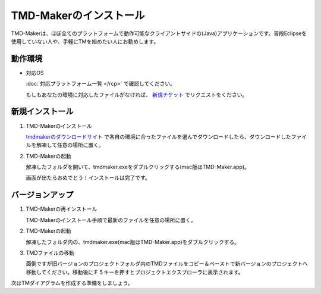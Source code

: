 TMD-Makerのインストール
================

TMD-Makerは、ほぼ全てのプラットフォームで動作可能なクライアントサイドの(Java)アプリケーションです。普段Eclipseを使用していない人や、手軽にTMを始めたい人にお勧めします。

動作環境
----

-  対応OS

   :doc:`対応プラットフォーム一覧 </rcp>` で確認してください。

   もしもあなたの環境に対応したファイルがなければ、 `新規チケット <https://ja.osdn.net/ticket/newticket.php?group_id=4743>`_ でリクエストをください。

新規インストール
--------

1. TMD-Makerのインストール

   `tmdmakerのダウンロードサイト <https://ja.osdn.net/projects/tmdmaker/releases/>`_ で各自の環境に合ったファイルを選んでダウンロードしたら、ダウンロードしたファイルを解凍して任意の場所に置く。

2. TMD-Makerの起動

   解凍したフォルダを開いて、tmdmaker.exeをダブルクリックする(mac版はTMD-Maker.app)。

   画面が出たらおめでとう！インストールは完了です。
   
   .. image:: images/install_complete_rcp.jpg

バージョンアップ
--------

1. TMD-Makerの再インストール

   TMD-Makerのインストール手順で最新のファイルを任意の場所に置く。

2. TMD-Makerの起動

   解凍したフォルダ内の、tmdmaker.exe(mac版はTMD-Maker.app)をダブルクリックする。

3. TMDファイルの移動

   面倒ですが旧バージョンのプロジェクトフォルダ内のTMDファイルをコピー＆ペーストで新バージョンのプロジェクトへ移動してください。移動後にＦ５キーを押すとプロジェクトエクスプローラに表示されます。

次は\ TMダイアグラムを作成する準備をしましょう。
